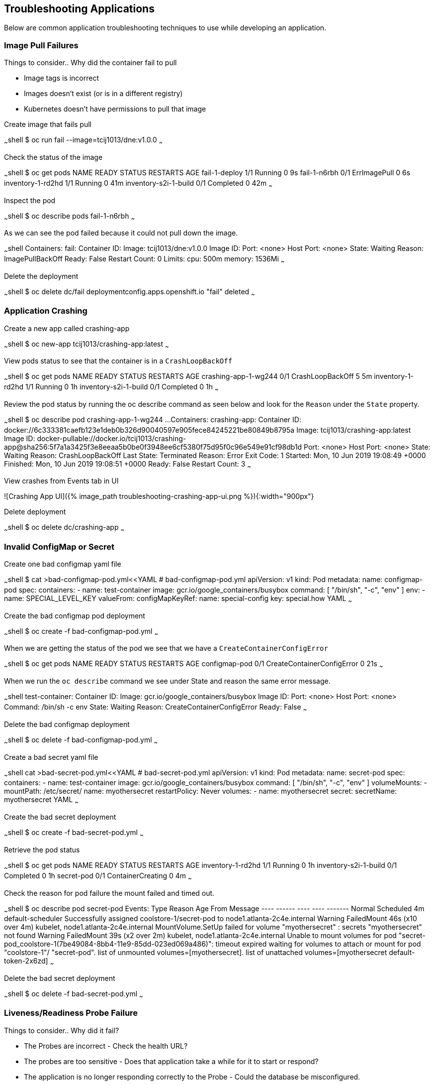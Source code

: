 ## Troubleshooting Applications
Below are common application troubleshooting techniques to use while developing an application.

###  Image Pull Failures

Things to consider..  Why did the container fail to pull  

* Image tags is incorrect
* Images doesn’t exist (or is in a different registry)
* Kubernetes doesn’t have permissions to pull that image

Create image that fails pull

~~~shell
$ oc  run fail --image=tcij1013/dne:v1.0.0
~~~

Check the status of the image

~~~shell
$ oc get pods
NAME                    READY     STATUS         RESTARTS   AGE
fail-1-deploy           1/1       Running        0          9s
fail-1-n6rbh            0/1       ErrImagePull   0          6s
inventory-1-rd2hd       1/1       Running        0          41m
inventory-s2i-1-build   0/1       Completed      0          42m
~~~

Inspect the pod

~~~shell
$ oc describe pods fail-1-n6rbh
~~~

As we can see the pod failed because it could not pull down the image.

~~~shell
Containers:
  fail:
    Container ID:
    Image:          tcij1013/dne:v1.0.0
    Image ID:
    Port:           <none>
    Host Port:      <none>
    State:          Waiting
      Reason:       ImagePullBackOff
    Ready:          False
    Restart Count:  0
    Limits:
      cpu:     500m
      memory:  1536Mi
~~~

Delete the deployment

~~~shell
$ oc delete dc/fail
deploymentconfig.apps.openshift.io "fail" deleted
~~~

### Application Crashing

Create a new app called crashing-app

~~~shell
$ oc new-app tcij1013/crashing-app:latest
~~~

View pods status to see that the container is in a `CrashLoopBackOff`

~~~shell
$ oc get pods
NAME                    READY     STATUS             RESTARTS   AGE
crashing-app-1-wg244    0/1       CrashLoopBackOff   5          5m
inventory-1-rd2hd       1/1       Running            0          1h
inventory-s2i-1-build   0/1       Completed          0          1h
~~~

.Review the pod status by running the oc describe command as seen below and look for the `Reason` under the `State` property.

~~~shell
$ oc describe pod crashing-app-1-wg244
...
Containers:
  crashing-app:
    Container ID:   docker://6c333381caefb123e1deb0b326d90040597e905fece84245221be80849b8795a
    Image:          tcij1013/crashing-app:latest
    Image ID:       docker-pullable://docker.io/tcij1013/crashing-app@sha256:5f7a1a3425f3e8eeaa5b0be0f3948ee6cf5380f75d95f0c96e549e91cf98db1d
    Port:           <none>
    Host Port:      <none>
    State:          Waiting
      Reason:       CrashLoopBackOff
    Last State:     Terminated
      Reason:       Error
      Exit Code:    1
      Started:      Mon, 10 Jun 2019 19:08:49 +0000
      Finished:     Mon, 10 Jun 2019 19:08:51 +0000
    Ready:          False
    Restart Count:  3
~~~

View crashes from Events tab in UI

![Crashing App UI]({% image_path troubleshooting-crashing-app-ui.png %}){:width="900px"}

Delete deployment

~~~shell
$ oc delete dc/crashing-app
~~~

### Invalid ConfigMap or Secret

Create one bad configmap yaml file

~~~shell
$ cat >bad-configmap-pod.yml<<YAML
# bad-configmap-pod.yml
apiVersion: v1
kind: Pod
metadata:
  name: configmap-pod
spec:
  containers:
    - name: test-container
      image: gcr.io/google_containers/busybox
      command: [ "/bin/sh", "-c", "env" ]
      env:
        - name: SPECIAL_LEVEL_KEY
          valueFrom:
            configMapKeyRef:
              name: special-config
              key: special.how
YAML
~~~

Create the bad configmap pod deployment

~~~shell
$ oc create -f bad-configmap-pod.yml
~~~

When we are getting the status of the pod we see that we have a `CreateContainerConfigError`

~~~shell
$ oc get pods
NAME                    READY     STATUS                       RESTARTS   AGE
configmap-pod           0/1       CreateContainerConfigError   0          21s
~~~

When we run the `oc describe` command we see under State and reason the same error message.

~~~shell
test-container:
   Container ID:
   Image:         gcr.io/google_containers/busybox
   Image ID:
   Port:          <none>
   Host Port:     <none>
   Command:
     /bin/sh
     -c
     env
   State:          Waiting
     Reason:       CreateContainerConfigError
   Ready:          False
~~~

Delete the bad configmap deployment

~~~shell
$ oc delete -f bad-configmap-pod.yml
~~~

Create a bad secret yaml file

~~~shell
cat >bad-secret-pod.yml<<YAML
# bad-secret-pod.yml
apiVersion: v1
kind: Pod
metadata:
  name: secret-pod
spec:
  containers:
    - name: test-container
      image: gcr.io/google_containers/busybox
      command: [ "/bin/sh", "-c", "env" ]
      volumeMounts:
        - mountPath: /etc/secret/
          name: myothersecret
  restartPolicy: Never
  volumes:
    - name: myothersecret
      secret:
        secretName: myothersecret
YAML
~~~

Create the bad secret deployment

~~~shell
$ oc create -f bad-secret-pod.yml
~~~

Retrieve  the pod status

~~~shell
$ oc get pods
NAME                    READY     STATUS              RESTARTS   AGE
inventory-1-rd2hd       1/1       Running             0          1h
inventory-s2i-1-build   0/1       Completed           0          1h
secret-pod              0/1       ContainerCreating   0          4m
~~~

Check the reason for pod failure the mount failed and timed out.

~~~shell
$ oc describe pod secret-pod
Events:
  Type     Reason       Age                From                                  Message
  ----     ------       ----               ----                                  -------
  Normal   Scheduled    4m                 default-scheduler                     Successfully assigned coolstore-1/secret-pod to node1.atlanta-2c4e.internal
  Warning  FailedMount  46s (x10 over 4m)  kubelet, node1.atlanta-2c4e.internal  MountVolume.SetUp failed for volume "myothersecret" : secrets "myothersecret" not found
  Warning  FailedMount  39s (x2 over 2m)   kubelet, node1.atlanta-2c4e.internal  Unable to mount volumes for pod "secret-pod_coolstore-1(7be49084-8bb4-11e9-85dd-023ed069a486)": timeout expired waiting for volumes to attach or mount for pod "coolstore-1"/
"secret-pod". list of unmounted volumes=[myothersecret]. list of unattached volumes=[myothersecret default-token-2x6zd]
~~~

Delete the bad secret deployment

~~~shell
$ oc delete -f bad-secret-pod.yml
~~~

### Liveness/Readiness Probe Failure

Things to consider..  Why did it fail?

* The Probes are incorrect - Check the health URL?
* The probes are too sensitive - Does that application take a while for it to  start or respond?
* The application is no longer responding correctly to the Probe - Could the database be misconfigured.

Provide a bad health configuration to OpenShift

~~~shell
$ oc set probe dc/catalog --liveness --readiness --initial-delay-seconds=30 --failure-threshold=3 --get-url=http://:8080/healthz
~~~

Use oc events to view the health status.

~~~shell
Events:
  Type     Reason     Age   From                                  Message
  ----     ------     ----  ----                                  -------
  Normal   Scheduled  35s   default-scheduler                     Successfully assigned coolstore-1/catalog-3-lmx5p to node1.atlanta-2c4e.internal
  Normal   Pulled     32s   kubelet, node1.atlanta-2c4e.internal  Container image "docker-registry.default.svc:5000/coolstore-1/catalog@sha256:a7095b788f247a0a556287c44b7e17328deeaff238a
240d70e3e02fe13746e80" already present on machine
  Normal   Created    32s   kubelet, node1.atlanta-2c4e.internal  Created container
  Normal   Started    32s   kubelet, node1.atlanta-2c4e.internal  Started container
  Warning  Unhealthy  1s    kubelet, node1.atlanta-2c4e.internal  Liveness probe failed: Get http://10.1.2.127:8080/healthz: dial tcp 10.1.2.127:8080: connect: connection refused
~~~

View health check from `Events` tab in UI

![Health check]({% image_path troubleshooting-health-probe-failure.png %}){:width="900px"}

### Resource Quotas

Things to consider when resource quotas fail.

* Ask your cluster admin  to increase the Quota for this namespace.
* Delete or scale back other deployments in this namespace
* Go rogue and edit the Quota

>Review the cluster limits note that limits can be defined by namespace or project. You may over provision your application which may not  load due to the limit being reached in your environment. Work with your administrator to resolve these issues if they occur.

[Documentation](https://docs.openshift.com/container-platform/3.11/dev_guide/compute_resources.html#dev-quotas)

The limit below defines a 6Gi max of memory for each container in your project and a 12Gi max of memory for each Pod. The CPU limits are defined for 500m max 1000m will give you one CPU.

~~~shell
$ oc describe limits
Name:       coolstore-1-core-resource-limits
Namespace:  coolstore-1
Type        Resource  Min   Max   Default Request  Default Limit  Max Limit/Request Ratio
----        --------  ---   ---   ---------------  -------------  -----------------------
Container   memory    10Mi  6Gi   256Mi            1536Mi         -
Container   cpu       -     -     50m              500m           -
Pod         memory    6Mi   12Gi  -                -              -
~~~

### Exceeding CPU/Memory Limits

Things to consider..  why limits fail

* Ask your administrator to increase the limits
* Reduce the Request or Limit settings for your deployment
* Edit the limits `oc edit` live


Export the inventory deployment

~~~shell
$ oc export dc inventory  > change-inventory.yml
~~~

vi change-inventory.yml and replace resources: with the below setting

~~~shell
resources:
  requests:
   memory: "8Gi"
   cpu: "550m"
  limits:
   memory: "12Gi"
   cpu: "1000m"
~~~

Run the `oc apply -f` command to commit the changes

~~~shell
$ oc appply -f
~~~

View events CLI using the `oc events` command

~~~shell
$ oc get events
LAST SEEN   FIRST SEEN   COUNT     NAME                                  KIND                    SUBOBJECT                      TYPE      REASON              SOURCE                                 MESSAGE
1m          4m           8         inventory-2.15a6f8f2b292e01d          ReplicationController                                  Warning   FailedCreate        replication-controller                 (combined from similar events): Error creating: pods "inventory-2-fxsjz" is forbidden: maximum memory usage per Container is 6Gi, but limit is 12Gi.
4m          4m           1         inventory.15a6f8f136328270            DeploymentConfig
~~~

View limit status  from `Events` tab in UI

![Limits Example]({% image_path troubleshooting-limits-example.png %}){:width="900px"}

remove the resources in change-inventory.yml

~~~shell
resources: {}
~~~

Update the changes to deployment to remove limit.

~~~shell
$ oc apply -f change-inventory.yml
~~~

### Insufficient Cluster Resources

Collect the number of CPU Requests available in your environment using the `oc describe` command.

~~~shell
$ oc describe ns coolstore-1
Name:         coolstore-1
Labels:       <none>
Annotations:  alm-manager=operator-lifecycle-manager.olm-operator
              openshift.io/description=
              openshift.io/display-name=
              openshift.io/requester=user1
              openshift.io/sa.scc.mcs=s0:c22,c4
              openshift.io/sa.scc.supplemental-groups=1000470000/10000
              openshift.io/sa.scc.uid-range=1000470000/10000
Status:       Active

No resource quota.

Resource Limits
 Type       Resource  Min   Max   Default Request  Default Limit  Max Limit/Request Ratio
 ----       --------  ---   ---   ---------------  -------------  -----------------------
 Container  memory    10Mi  6Gi   256Mi            1536Mi         -
 Container  cpu       -     -     50m              500m           -
 Pod        memory    6Mi   12Gi  -                -              -
~~~

As we can see from the above command we are allow 500m by default. We can determine the allow of Cluster CPUs we will use with this information

```
10 Pods * (1 Container * 50m) = 500m == Cluster CPUs
```

In the cool store environment we are only allowed half a CPU because 1000m = 1 Cluster CPU and  we only have 500m

lets try and increase the CPU requests to 1 in our change-inventory.yml

~~~shell
# add requests to resources in yaml file under spec: containers
resources:
  requests:
    cpu: 1
~~~

Review the `oc events` to see the cpu limit error message

~~~shell
$ oc get events
LAST SEEN   FIRST SEEN   COUNT     NAME                                  KIND                    SUBOBJECT                     TYPE      REASON              SOURCE                                 MESSAGE
8s          8s           1         inventory-4.15a727f70bf3b25d          ReplicationController                                 Warning   FailedCreate        replication-controller                 Error creating: Pod "inventory-4-l6xbx" is invalid: spec.c
ontainers[0].resources.requests: Invalid value: "1": must be less than or equal to cpu limit
4s          6s           2         inventory-4.15a727f75877aaea          ReplicationController                                 Warning   FailedCreate        replication-controller                 (combined from similar events): Error creating: Pod "inven
tory-4-c6wb8" is invalid: spec.containers[0].resources.requests: Invalid value: "1": must be less than or equal to cpu limit
12s         12s          1         inventory.15a727f5f2b03c2d            DeploymentConfig                                      Normal    DeploymentCreated   deploymentconfig-controller            Created new replication controller "inventory-4" for version 4
~~~
![Insufficient Cluster Resources]({% image_path troubleshooting-insufficient-cluster-resources.png %}){:width="900px"}


**Optional:** change the cpu value to `cpu: 500m` to see the result

~~~shell 
resources:
  requests:
    cpu: 500m
~~~

Remove the resources in change-inventory.yml

~~~shell
resources: {}
~~~

Update the changes to deployment to  CPU requests.

~~~shell
$ oc apply -f change-inventory.yml
~~~

### Validation Errors

Edit the change-inventory.yml apiVersion

~~~shell
apiVersion: v00000
~~~

Run the `oc apply` command with `--dry-run --validate=true` flags

~~~shell
$ oc apply -f change-inventory.yml --dry-run --validate=true
error: unable to recognize "change-inventory.yml": no matches for kind "DeploymentConfig" in version "apps.openshift.io/v00000"
~~~

Change apiVersion back to v1

~~~shell
apiVersion: v1
~~~

Add two extra spaces to  `annotations` under `metadata`

~~~shell  
metadata:
    annotations:
~~~

Review the error below using the `python -c` command

~~~shell 
$ python -c 'import yaml,sys;yaml.safe_load(sys.stdin)' <  change-inventory.yml
Traceback (most recent call last):
  File "<string>", line 1, in <module>
  File "/usr/lib64/python2.7/site-packages/yaml/__init__.py", line 93, in safe_load
    return load(stream, SafeLoader)
  File "/usr/lib64/python2.7/site-packages/yaml/__init__.py", line 71, in load
    return loader.get_single_data()
  File "/usr/lib64/python2.7/site-packages/yaml/constructor.py", line 37, in get_single_data
    node = self.get_single_node()
  File "/usr/lib64/python2.7/site-packages/yaml/composer.py", line 36, in get_single_node
    document = self.compose_document()
  File "/usr/lib64/python2.7/site-packages/yaml/composer.py", line 55, in compose_document
    node = self.compose_node(None, None)
  File "/usr/lib64/python2.7/site-packages/yaml/composer.py", line 84, in compose_node
    node = self.compose_mapping_node(anchor)
  File "/usr/lib64/python2.7/site-packages/yaml/composer.py", line 127, in compose_mapping_node
    while not self.check_event(MappingEndEvent):
  File "/usr/lib64/python2.7/site-packages/yaml/parser.py", line 98, in check_event
    self.current_event = self.state()
  File "/usr/lib64/python2.7/site-packages/yaml/parser.py", line 439, in parse_block_mapping_key
    "expected <block end>, but found %r" % token.id, token.start_mark)
yaml.parser.ParserError: while parsing a block mapping
  in "<stdin>", line 1, column 1
expected <block end>, but found '<block mapping start>'
  in "<stdin>", line 9, column 3
~~~

YAML validation using python  

* `python -c 'import yaml,sys;yaml.safe_load(sys.stdin)' < test-application.deployment.yaml` 

Validate kubernetes API objects using the -- dry-run flag   

* `oc create -f test-application.deploy.yaml --dry-run --validate=true`  


### Container not updating  

An example of a container not updating can be due to the following scenario  

1. Creating a deployment using an image tag (e.g. `tcij1013/myapp:v1`)  
2. Notice there is a bug in `myapp`  
3. Build a new image and push the to the same tag (`tcij1013/myapp:v1`)  
4. Delete all the `myapp` Pods, and watch the new ones get created by the deployment  
5. Realize that the bug is still present  

This problem relates to how Kubernetes decide weather to go do a docker pull when starting a container in a Pod.  

In the V1.Container specification there's an option call `ImagePullPolicy`:  

> Image pull policy. One of Always, Never, IfNotPresent. Defaults to Always if :latest tag is specified, or IfNotPresent otherwise.  

Since the image is tagged as `v1` in the above example the default pull policy is IfNotPresent. The OpenShift cluster already has a local copy of `tcij1013/myapp:v1`, so it does not attempt to do a `docker pull`. When the new Pods come up, there still using thee old broken container image.  

Ways to resolve this issue  

1. Use unique tags (e.g. based on your source control commit id)  
2. Specify ImagePullPolicy: Always in your deployment.  


### Troubleshooting access to containers  

We will be discussing how to troubleshoot access to  your pods and containers from external endpoints and internal endpoints.  

[Troubleshooting OpenShift SDN](https://docs.openshift.com/container-platform/3.11/admin_guide/sdn_troubleshooting.html#overview)  

[List of HTTP status codes](https://en.wikipedia.org/wiki/List_of_HTTP_status_codes)  

> 1xx (Informational): The request was received, continuing process  
2xx (Successful): The request was successfully received, understood, and accepted  
3xx (Redirection): Further action needs to be taken in order to complete the request  
4xx (Client Error): The request contains bad syntax or cannot be fulfilled  
5xx (Server Error): The server failed to fulfill an apparently valid request  


Get the web external endpoint for the coolstore application  

~~~shell
$ ENDPOINT=http://$(oc get route | grep web | awk '{print $2}')
$ echo $ENDPOINT
~~~

Debugging External Access to an HTTP Service note the HTTP status is 200  

~~~shell 
$ curl -kv  $ENDPOINT
* About to connect() to web-coolstore-1.apps.atlanta-2c4e.openshiftworkshop.com port 80 (#0)
*   Trying 3.93.95.195...
* Connected to web-coolstore-1.apps.atlanta-2c4e.openshiftworkshop.com (3.93.95.195) port 80 (#0)
> GET / HTTP/1.1
> User-Agent: curl/7.29.0
> Host: web-coolstore-1.apps.atlanta-2c4e.openshiftworkshop.com
> Accept: */*
>
< HTTP/1.1 200 OK
< X-Powered-By: Express
< Access-Control-Allow-Origin: *
< Accept-Ranges: bytes
< Cache-Control: public, max-age=0
< Last-Modified: Mon, 10 Jun 2019 19:37:58 GMT
< ETag: W/"909-16b42e5b1f0"
< Content-Type: text/html; charset=UTF-8
< Content-Length: 2313
< Date: Tue, 11 Jun 2019 14:28:54 GMT
< Set-Cookie: 5647bf3c70438eb157c61cdc21b86b41=6f4f22f1b01ab5ce6e0d47a65d41ab7e; path=/; HttpOnly
< Cache-control: private
~~~

Other tests against External Endpoint  

Test that the DNS resolves to domain name  

~~~shell
$ dig +short yourapp.example.com 
~~~

Use the ip address ping to check if you can reach the router host.  

~~~shell
$ ping -c 192.168.1.44
~~~

Use the telnet command to ensure that the port is open  

~~~shell
$ telnet 192.168.1.44 80
~~~

Get the web service endpoint for the coolstore application  

~~~shell
$ SERVICE_ENDPOINT=http://$(oc get service | grep web |  awk '{print $3}')
$ echo $SERVICE_ENDPOINT
~~~

Debugging a Service note the HTTP status is 200  

~~~shell
$ curl -kv $SERVICE_ENDPOINT:8080
* About to connect() to 172.30.223.115 port 8080 (#0)
*   Trying 172.30.223.115...
* Connected to 172.30.223.115 (172.30.223.115) port 8080 (#0)
> GET / HTTP/1.1
> User-Agent: curl/7.29.0
> Host: 172.30.223.115:8080
> Accept: */*
>
< HTTP/1.1 200 OK
< X-Powered-By: Express
< Access-Control-Allow-Origin: *
< Accept-Ranges: bytes
< Cache-Control: public, max-age=0
< Last-Modified: Mon, 10 Jun 2019 19:37:58 GMT
< ETag: W/"909-16b42e5b1f0"
< Content-Type: text/html; charset=UTF-8
< Content-Length: 2313
< Date: Tue, 11 Jun 2019 14:33:32 GMT
< Connection: keep-alive
~~~

Refer to the HTTP status code reference anytime you get a invalid code such as 404.   

Other tests against Service Endpoint  

Use the ip address ping to check if you can reach the router host.  

~~~shell
$ ping -c 192.168.1.44
~~~  

Use the telnet command to ensure that the port is open  

~~~shell
$ telnet 192.168.1.44 80
~~~ 

Well done! You are ready for the next lab.